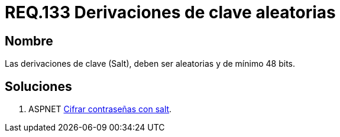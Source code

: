 :slug: rules/133/
:category: rules
:description: En el presente documento se detallan los requerimientos de seguridad relacionados a las credenciales de acceso a información sensible de la organización. En este requerimiento se establece la importancia de configurar adecuadamente las derivaciones de clave para las contraseñas.
:keywords: Requerimiento, Seguridad, Contraseñas, Derivaciones, Clave, Configuración.
:rules: yes

= REQ.133 Derivaciones de clave aleatorias

== Nombre

Las derivaciones de clave (Salt), 
deben ser aleatorias y de mínimo 48 bits.


== Soluciones

. +ASPNET+ link:../../defends/aspnet/cifrar-contrasenas-con-salt/[Cifrar contraseñas con salt].